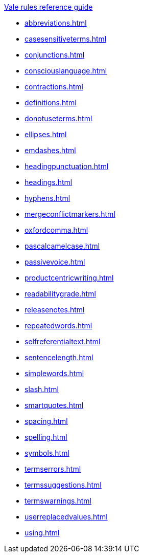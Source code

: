 .xref:reference-guide.adoc[Vale rules reference guide]

* xref:abbreviations.adoc[]
* xref:casesensitiveterms.adoc[]
* xref:conjunctions.adoc[]
* xref:consciouslanguage.adoc[]
* xref:contractions.adoc[]
* xref:definitions.adoc[]
* xref:donotuseterms.adoc[]
* xref:ellipses.adoc[]
* xref:emdashes.adoc[]
* xref:headingpunctuation.adoc[]
* xref:headings.adoc[]
* xref:hyphens.adoc[]
* xref:mergeconflictmarkers.adoc[]
* xref:oxfordcomma.adoc[]
* xref:pascalcamelcase.adoc[]
* xref:passivevoice.adoc[]
* xref:productcentricwriting.adoc[]
* xref:readabilitygrade.adoc[]
* xref:releasenotes.adoc[]
* xref:repeatedwords.adoc[]
* xref:selfreferentialtext.adoc[]
* xref:sentencelength.adoc[]
* xref:simplewords.adoc[]
* xref:slash.adoc[]
* xref:smartquotes.adoc[]
* xref:spacing.adoc[]
* xref:spelling.adoc[]
* xref:symbols.adoc[]
* xref:termserrors.adoc[]
* xref:termssuggestions.adoc[]
* xref:termswarnings.adoc[]
* xref:userreplacedvalues.adoc[]
* xref:using.adoc[]
